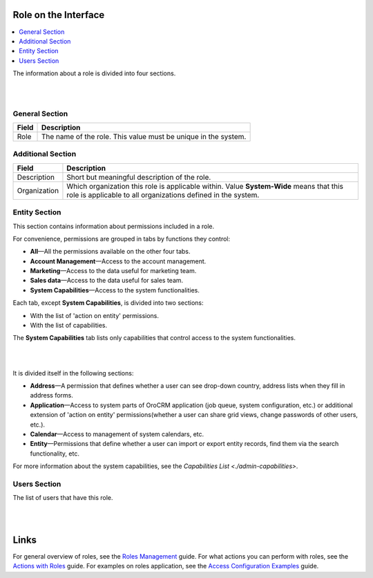 Role on the Interface
----------------------

.. contents:: :local:
    :depth: 3


The information about a role is divided into four sections. 

|

.. image:: ./img/access_roles_management/roles_overview1.png 

|

General Section
^^^^^^^^^^^^^^^^

+-------+----------------------------------------------------------------+
| Field | Description                                                    |
+=======+================================================================+
| Role  | The name of the role. This value must be unique in the system. |
+-------+----------------------------------------------------------------+

Additional Section
^^^^^^^^^^^^^^^^^^^

+--------------+------------------------------------------------------------------------------------------------------+
| Field        | Description                                                                                          |
+==============+======================================================================================================+
| Description  | Short but meaningful description of the role.                                                        |
+--------------+------------------------------------------------------------------------------------------------------+
| Organization | Which organization this role is applicable within.                                                   |
|              | Value **System-Wide** means that this role is applicable to all organizations defined in the system. |
+--------------+------------------------------------------------------------------------------------------------------+


Entity Section
^^^^^^^^^^^^^^^

This section contains information about permissions included in a role. 

For convenience, permissions are grouped in tabs by functions they control:

- **All**—All the permissions available on the other four tabs.

- **Account Management**—Access to the account management. 

- **Marketing**—Access to the data useful for marketing team.

- **Sales data**—Access to the data useful for sales team. 

- **System Capabilities**—Access to the system functionalities.
  

Each tab, except **System Capabilities**, is divided into two sections: 

- With the list of 'action on entity' permissions.

- With the list of capabilities.

The **System Capabilities** tab lists only capabilities that control access to the system functionalities. 

|

.. image:: ./img/access_roles_management/roles_overview2.png 

|

It is divided itself in the following sections:

- **Address**—A permission that defines whether a user can see drop-down country, address lists when they fill in address forms. 

- **Application**—Access to system parts of OroCRM application (job queue, system configuration, etc.) or additional extension of 'action on entity' permissions(whether a user can share grid views, change passwords of other users, etc.).
 
- **Calendar**—Access to management of system calendars, etc. 

- **Entity**—Permissions that define whether a user can import or export entity records, find them via the search functionality, etc.



For more information about the system capabilities, see the `Capabilities List <./admin-capabilities>`.


Users Section
^^^^^^^^^^^^^^

The list of users that have this role. 

|

.. image:: ./img/access_roles_management/roles_userssection.png 

|


Links
------

For general overview of roles, see the `Roles Management <./access-management-roles>`__ guide.
For what actions you can perform with roles, see the `Actions with Roles <./access-management-roles-actions>`__ guide.
For examples on roles application, see the `Access Configuration Examples <./access-management-examples>`__ guide.



.. |IcRemove| image:: ./img/buttons/IcRemove.png
	:align: middle

.. |IcClone| image:: ./img/buttons/IcClone.png
	:align: middle

.. |IcDelete| image:: ./img/buttons/IcDelete.png
	:align: middle